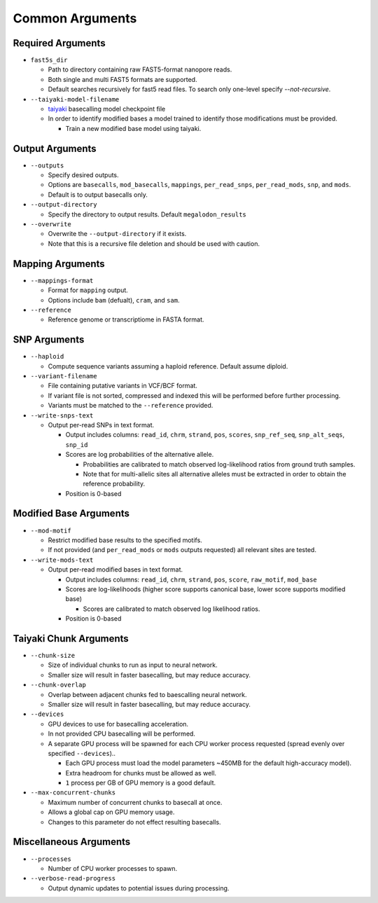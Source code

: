 ****************
Common Arguments
****************

------------------
Required Arguments
------------------

- ``fast5s_dir``

  - Path to directory containing raw FAST5-format nanopore reads.
  - Both single and multi FAST5 formats are supported.
  - Default searches recursively for fast5 read files. To search only one-level specify `--not-recursive`.
- ``--taiyaki-model-filename``

  - `taiyaki <https://github.com/nanoporetech/taiyaki>`_ basecalling model checkpoint file
  - In order to identify modified bases a model trained to identify those modifications must be provided.

    - Train a new modified base model using taiyaki.

----------------
Output Arguments
----------------

- ``--outputs``

  - Specify desired outputs.
  - Options are ``basecalls``, ``mod_basecalls``, ``mappings``, ``per_read_snps``, ``per_read_mods``, ``snp``, and ``mods``.
  - Default is to output basecalls only.
- ``--output-directory``

  - Specify the directory to output results.
    Default ``megalodon_results``
- ``--overwrite``

  - Overwrite the ``--output-directory`` if it exists.
  - Note that this is a recursive file deletion and should be used with caution.

-----------------
Mapping Arguments
-----------------

- ``--mappings-format``

  - Format for ``mapping`` output.
  - Options include ``bam`` (defualt), ``cram``, and ``sam``.
- ``--reference``

  - Reference genome or transcriptiome in FASTA format.

-------------
SNP Arguments
-------------

- ``--haploid``

  - Compute sequence variants assuming a haploid reference. Default assume diploid.
- ``--variant-filename``

  - File containing putative variants in VCF/BCF format.
  - If variant file is not sorted, compressed and indexed this will be performed before further processing.
  - Variants must be matched to the ``--reference`` provided.
- ``--write-snps-text``

  - Output per-read SNPs in text format.

    - Output includes columns: ``read_id``, ``chrm``, ``strand``, ``pos``, ``scores``, ``snp_ref_seq``, ``snp_alt_seqs``, ``snp_id``
    - Scores are log probabilities of the alternative allele.

      - Probabilities are calibrated to match observed log-likelihood ratios from ground truth samples.
      - Note that for multi-allelic sites all alternative alleles must be extracted in order to obtain the reference probability.
    - Position is 0-based

-----------------------
Modified Base Arguments
-----------------------

- ``--mod-motif``

  - Restrict modified base results to the specified motifs.
  - If not provided (and ``per_read_mods`` or ``mods`` outputs requested) all relevant sites are tested.
- ``--write-mods-text``

  - Output per-read modified bases in text format.

    - Output includes columns: ``read_id``, ``chrm``, ``strand``, ``pos``, ``score``, ``raw_motif``, ``mod_base``
    - Scores are log-likelihoods (higher score supports canonical base, lower score supports modified base)

      - Scores are calibrated to match observed log likelihood ratios.
    - Position is 0-based

-----------------------
Taiyaki Chunk Arguments
-----------------------

- ``--chunk-size``

  - Size of individual chunks to run as input to neural network.
  - Smaller size will result in faster basecalling, but may reduce accuracy.
- ``--chunk-overlap``

  - Overlap between adjacent chunks fed to baescalling neural network.
  - Smaller size will result in faster basecalling, but may reduce accuracy.
- ``--devices``

  - GPU devices to use for basecalling acceleration.
  - In not provided CPU basecalling will be performed.
  - A separate GPU process will be spawned for each CPU worker process requested (spread evenly over specified ``--devices``)..

    - Each GPU process must load the model parameters ~450MB for the default high-accuracy model).
    - Extra headroom for chunks must be allowed as well.
    - ``1`` process per GB of GPU memory is a good default.
- ``--max-concurrent-chunks``

  - Maximum number of concurrent chunks to basecall at once.
  - Allows a global cap on GPU memory usage.
  - Changes to this parameter do not effect resulting basecalls.

-----------------------
Miscellaneous Arguments
-----------------------

- ``--processes``

  - Number of CPU worker processes to spawn.
- ``--verbose-read-progress``

  - Output dynamic updates to potential issues during processing.

